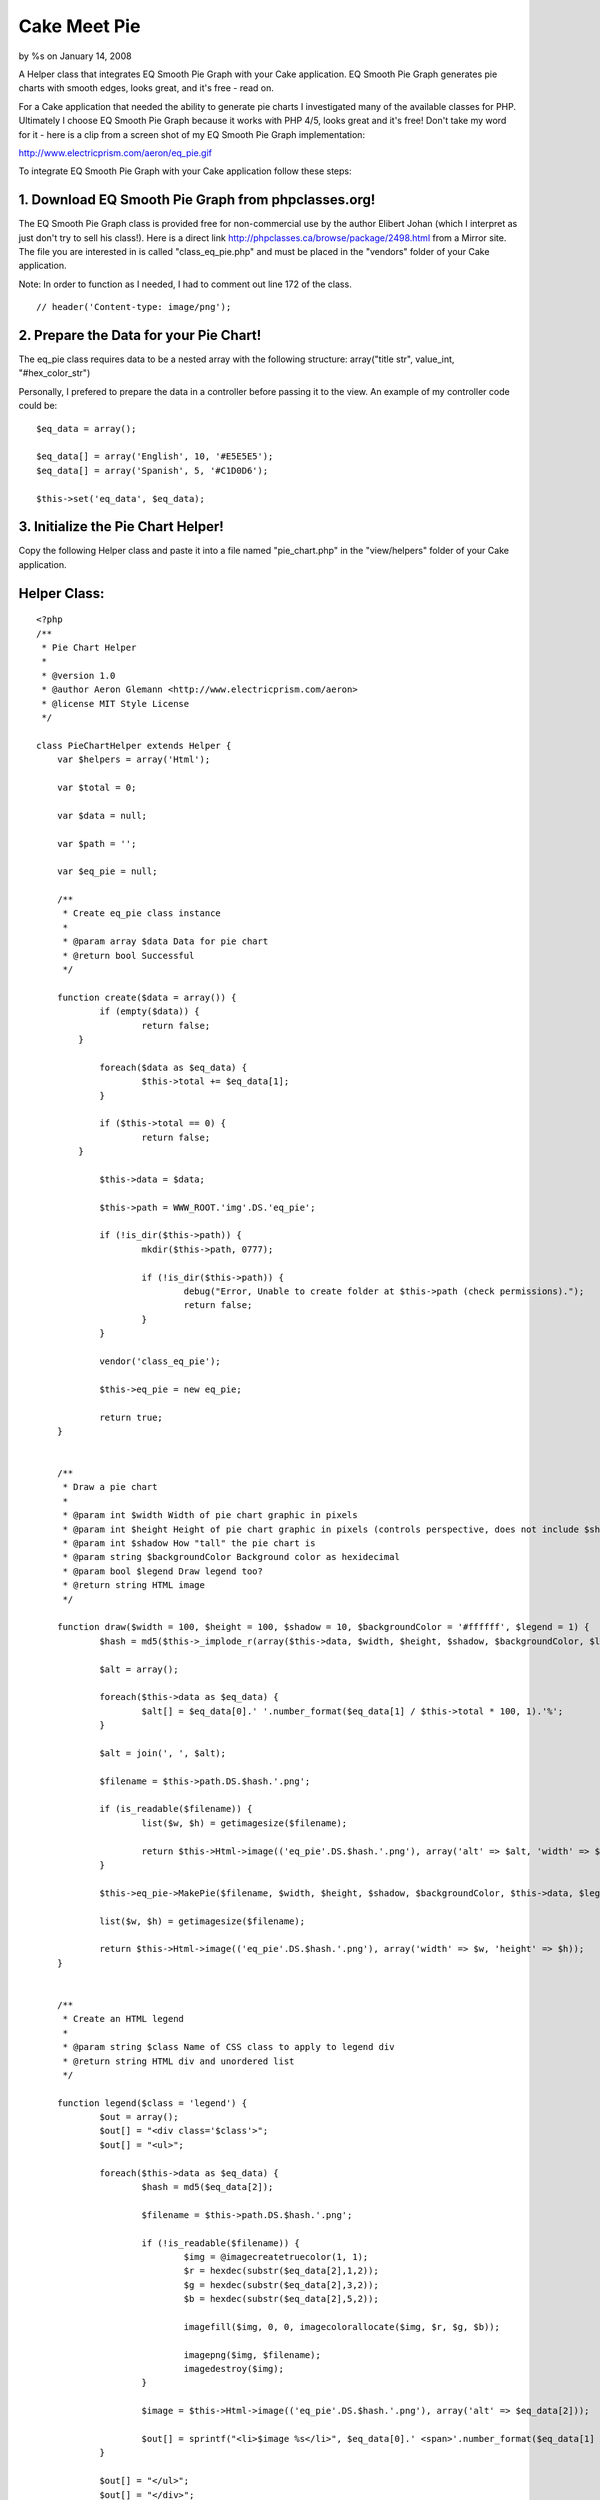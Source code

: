 

Cake Meet Pie
=============

by %s on January 14, 2008

A Helper class that integrates EQ Smooth Pie Graph with your Cake
application. EQ Smooth Pie Graph generates pie charts with smooth
edges, looks great, and it's free - read on.

For a Cake application that needed the ability to generate pie charts
I investigated many of the available classes for PHP. Ultimately I
choose EQ Smooth Pie Graph because it works with PHP 4/5, looks great
and it's free! Don't take my word for it - here is a clip from a
screen shot of my EQ Smooth Pie Graph implementation:

`http://www.electricprism.com/aeron/eq_pie.gif`_

To integrate EQ Smooth Pie Graph with your Cake application follow
these steps:


1. Download EQ Smooth Pie Graph from phpclasses.org!
````````````````````````````````````````````````````

The EQ Smooth Pie Graph class is provided free for non-commercial use
by the author Elibert Johan (which I interpret as just don't try to
sell his class!). Here is a direct link
`http://phpclasses.ca/browse/package/2498.html`_ from a Mirror site.
The file you are interested in is called "class_eq_pie.php" and must
be placed in the "vendors" folder of your Cake application.

Note: In order to function as I needed, I had to comment out line 172
of the class.

::

    
    // header('Content-type: image/png');



2. Prepare the Data for your Pie Chart!
```````````````````````````````````````

The eq_pie class requires data to be a nested array with the following
structure: array("title str", value_int, "#hex_color_str")

Personally, I prefered to prepare the data in a controller before
passing it to the view. An example of my controller code could be:

::

    
    $eq_data = array();
    
    $eq_data[] = array('English', 10, '#E5E5E5');
    $eq_data[] = array('Spanish', 5, '#C1D0D6');
    
    $this->set('eq_data', $eq_data);



3. Initialize the Pie Chart Helper!
```````````````````````````````````

Copy the following Helper class and paste it into a file named
"pie_chart.php" in the "view/helpers" folder of your Cake application.


Helper Class:
`````````````

::

    <?php 
    /**
     * Pie Chart Helper
     *
     * @version 1.0
     * @author Aeron Glemann <http://www.electricprism.com/aeron>
     * @license MIT Style License
     */
    
    class PieChartHelper extends Helper {
    	var $helpers = array('Html');
    	
    	var $total = 0;
    	
    	var $data = null;
    	
    	var $path = '';
    	
    	var $eq_pie = null;
    
    	/**
    	 * Create eq_pie class instance
    	 *
    	 * @param array $data Data for pie chart
    	 * @return bool Successful
    	 */
    
    	function create($data = array()) {
    		if (empty($data)) {
    			return false;
            }
    
    		foreach($data as $eq_data) {
    			$this->total += $eq_data[1];   
    		}
    
    		if ($this->total == 0) {
    			return false;  
            }
    
    		$this->data = $data;  
    
    		$this->path = WWW_ROOT.'img'.DS.'eq_pie';
    
    		if (!is_dir($this->path)) {			
    			mkdir($this->path, 0777);  
    			
    			if (!is_dir($this->path)) {  
    				debug("Error, Unable to create folder at $this->path (check permissions).");
    				return false;			
    			}
    		}    
    
    		vendor('class_eq_pie');
    
    		$this->eq_pie = new eq_pie;  
    
    		return true;   
    	}
    
    
    	/**
    	 * Draw a pie chart
    	 *
    	 * @param int $width Width of pie chart graphic in pixels
    	 * @param int $height Height of pie chart graphic in pixels (controls perspective, does not include $shadow)
    	 * @param int $shadow How "tall" the pie chart is
    	 * @param string $backgroundColor Background color as hexidecimal
    	 * @param bool $legend Draw legend too?
    	 * @return string HTML image
    	 */
    
    	function draw($width = 100, $height = 100, $shadow = 10, $backgroundColor = '#ffffff', $legend = 1) {
    		$hash = md5($this->_implode_r(array($this->data, $width, $height, $shadow, $backgroundColor, $legend)));
    
    		$alt = array();
    
    		foreach($this->data as $eq_data) {
    			$alt[] = $eq_data[0].' '.number_format($eq_data[1] / $this->total * 100, 1).'%';
    		}
    
    		$alt = join(', ', $alt);    
    
    		$filename = $this->path.DS.$hash.'.png';
    
    		if (is_readable($filename)) {
    			list($w, $h) = getimagesize($filename); 
    
    			return $this->Html->image(('eq_pie'.DS.$hash.'.png'), array('alt' => $alt, 'width' => $w, 'height' => $h));
    		}
    
    		$this->eq_pie->MakePie($filename, $width, $height, $shadow, $backgroundColor, $this->data, $legend); 
    
    		list($w, $h) = getimagesize($filename); 
    
    		return $this->Html->image(('eq_pie'.DS.$hash.'.png'), array('width' => $w, 'height' => $h));
    	}
    
    
    	/**
    	 * Create an HTML legend
    	 *
    	 * @param string $class Name of CSS class to apply to legend div
    	 * @return string HTML div and unordered list 
    	 */
    
    	function legend($class = 'legend') {
    		$out = array();
    		$out[] = "<div class='$class'>";
    		$out[] = "<ul>";
    
    		foreach($this->data as $eq_data) {
    			$hash = md5($eq_data[2]);
    
    			$filename = $this->path.DS.$hash.'.png';
    
    			if (!is_readable($filename)) {				        
    				$img = @imagecreatetruecolor(1, 1);
    				$r = hexdec(substr($eq_data[2],1,2));
    				$g = hexdec(substr($eq_data[2],3,2));
    				$b = hexdec(substr($eq_data[2],5,2));   			  
    
    				imagefill($img, 0, 0, imagecolorallocate($img, $r, $g, $b));
    
    				imagepng($img, $filename);
    				imagedestroy($img);
    			}
    
    			$image = $this->Html->image(('eq_pie'.DS.$hash.'.png'), array('alt' => $eq_data[2]));
    
    			$out[] = sprintf("<li>$image %s</li>", $eq_data[0].' <span>'.number_format($eq_data[1] / $this->total * 100, 1).'%</span>'); 
    		}
    
    		$out[] = "</ul>";
    		$out[] = "</div>";
    
    		return join("\n", $out);
    	}
    
    
    	/**
    	 * Convenience function to merge multi-dimensional array as string
    	 *
    	 * @param array $pieces Multi-dimensional array to merge
    	 * @return string Merged array
    	 */
    
    	function _implode_r($pieces) {
    		$out = "";
    
    		foreach ($pieces as $piece) {
    			if (is_array($piece)) $out .= $this->_implode_r($piece);
    			else $out .= $piece;
    		}
    
    		return $out;
    	} 
    }
    ?>


The Helper is initialized with the "create" function. An example would
be (using the data from step 2):

::

    
    <?php if ($pieChart->create($eq_data)) {
    	// drawing code goes here
    } ?>


The Helper requires write permission (chmod +w) to the "webroot/img"
folder in order to function correctly. It will return an error if that
is not the case.


4. Draw a Pie Chart!
````````````````````

Once the Helper has been initialized you can draw as many charts as
you need with the "draw" function. A complete example would be:

::

    
    <?php if ($pieChart->create($eq_data)) {
    	echo $pieChart->draw(180, 100, 20); 
    } ?>


The parameters used above are 180px for the image width, 100px for the
image height and 20px for the "height" of the graph itself (how tall
it is). Other parameters not specified are "backgroundColor" as a
hexidecimal string (default is white) and "legend" a boolean that
tells the class whether to draw a legend or not (default is true).
Personally I prefered a legend rendered in HTML since it gave me the
control of styling with CSS and the benefit of being more accessible.
So I also added the "legend" function to the Helper which does just
that:

::

    
    <?php if ($pieChart->create($eq_data)) {
    	echo $pieChart->draw(180, 100, 20, '#ffffff', 0); 
    	echo $pieChart->legend(); 
    } ?>


The "legend" function takes an optional parameter "class" which is the
className applied to the bounding div of the legend as a string
(default is legend). The legend itself is an unordered list within the
aforementioned div. An example of the HTML (for styling) could be:

::

    
    <div class='legend'>
    	<ul>
    		<li><img src="/img/eq_pie/00dfbf30c9377fa1bbc0a247fb832f23.png" alt="#E5E5E5" /> Inglés <span>60.0%</span></li>
    		<li><img src="/img/eq_pie/164e9adadaee35857bc637a77b4ed7c5.png" alt="#C1D0D6" /> Español <span>40.0%</span></li>
    	</ul>
    </div>


Note: The legend function actually creates colored images to use for
the key - the benefit of this? You can print the chart and the colors
of the legend key will be retained!


.. _http://phpclasses.ca/browse/package/2498.html: http://phpclasses.ca/browse/package/2498.html
.. _http://www.electricprism.com/aeron/eq_pie.gif: http://www.electricprism.com/aeron/eq_pie.gif
.. meta::
    :title: Cake Meet Pie
    :description: CakePHP Article related to pie chart,smooth pie graph,Helpers
    :keywords: pie chart,smooth pie graph,Helpers
    :copyright: Copyright 2008 
    :category: helpers

